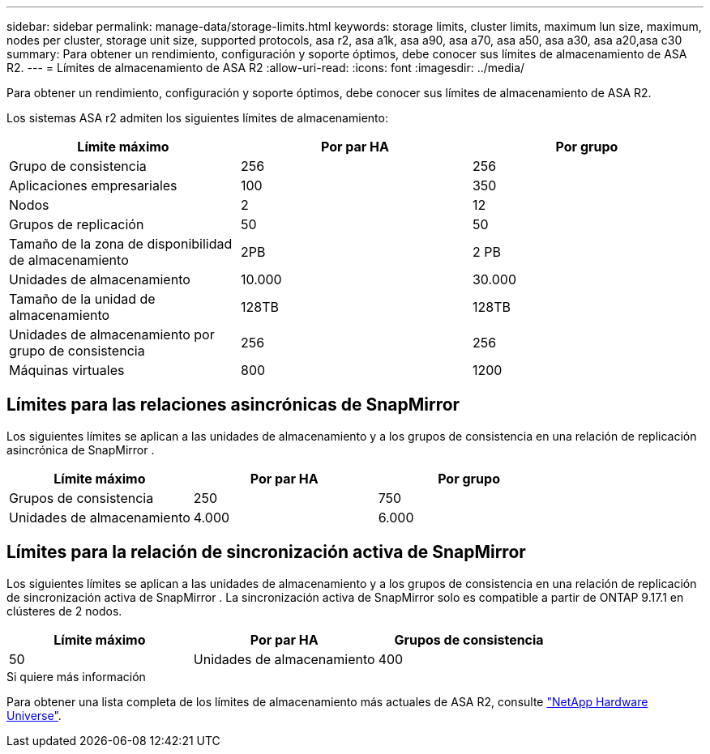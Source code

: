 ---
sidebar: sidebar 
permalink: manage-data/storage-limits.html 
keywords: storage limits, cluster limits, maximum lun size, maximum, nodes per cluster, storage unit size, supported protocols, asa r2, asa a1k, asa a90, asa a70, asa a50, asa a30, asa a20,asa c30 
summary: Para obtener un rendimiento, configuración y soporte óptimos, debe conocer sus límites de almacenamiento de ASA R2. 
---
= Límites de almacenamiento de ASA R2
:allow-uri-read: 
:icons: font
:imagesdir: ../media/


[role="lead"]
Para obtener un rendimiento, configuración y soporte óptimos, debe conocer sus límites de almacenamiento de ASA R2.

Los sistemas ASA r2 admiten los siguientes límites de almacenamiento:

[cols="3"]
|===
| Límite máximo | Por par HA | Por grupo 


| Grupo de consistencia | 256 | 256 


| Aplicaciones empresariales | 100 | 350 


| Nodos | 2 | 12 


| Grupos de replicación | 50 | 50 


| Tamaño de la zona de disponibilidad de almacenamiento | 2PB | 2 PB 


| Unidades de almacenamiento | 10.000 | 30.000 


| Tamaño de la unidad de almacenamiento | 128TB | 128TB 


| Unidades de almacenamiento por grupo de consistencia | 256 | 256 


| Máquinas virtuales | 800 | 1200 
|===


== Límites para las relaciones asincrónicas de SnapMirror

Los siguientes límites se aplican a las unidades de almacenamiento y a los grupos de consistencia en una relación de replicación asincrónica de SnapMirror .

[cols="3"]
|===
| Límite máximo | Por par HA | Por grupo 


| Grupos de consistencia | 250 | 750 


| Unidades de almacenamiento | 4.000 | 6.000 
|===


== Límites para la relación de sincronización activa de SnapMirror

Los siguientes límites se aplican a las unidades de almacenamiento y a los grupos de consistencia en una relación de replicación de sincronización activa de SnapMirror .  La sincronización activa de SnapMirror solo es compatible a partir de ONTAP 9.17.1 en clústeres de 2 nodos.

[cols="3"]
|===
| Límite máximo | Por par HA | Grupos de consistencia 


| 50 | Unidades de almacenamiento | 400 
|===
.Si quiere más información
Para obtener una lista completa de los límites de almacenamiento más actuales de ASA R2, consulte link:https://hwu.netapp.com/["NetApp Hardware Universe"^].
